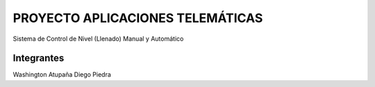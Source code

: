 ###################
PROYECTO APLICACIONES TELEMÁTICAS
###################

Sistema de Control de Nivel (Llenado) Manual y Automático

***************
Integrantes
***************

Washington Atupaña
Diego Piedra